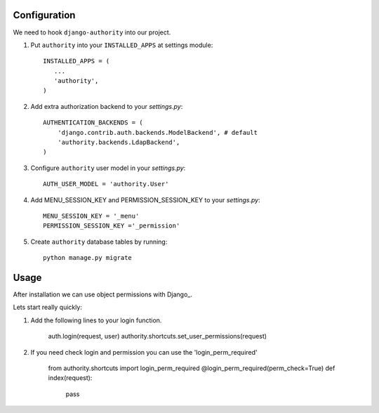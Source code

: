 Configuration
-------------

We need to hook ``django-authority`` into our project.

1. Put ``authority`` into your ``INSTALLED_APPS`` at settings module::

      INSTALLED_APPS = (
         ...
         'authority',
      )

2. Add extra authorization backend to your `settings.py`::

      AUTHENTICATION_BACKENDS = (
          'django.contrib.auth.backends.ModelBackend', # default
          'authority.backends.LdapBackend',
      )

3. Configure ``authority`` user model in your `settings.py`::

     AUTH_USER_MODEL = 'authority.User'
     
4. Add MENU_SESSION_KEY and PERMISSION_SESSION_KEY to your `settings.py`::

    MENU_SESSION_KEY = '_menu'
    PERMISSION_SESSION_KEY ='_permission'

5. Create ``authority`` database tables by running::

     python manage.py migrate

Usage
-----

After installation we can use object permissions
with Django_.

Lets start really quickly::

1. Add the following lines to your login function.
    
    auth.login(request, user)
    authority.shortcuts.set_user_permissions(request)
    
2. If you need check login and permission you can use the 'login_perm_required' 

    from authority.shortcuts import login_perm_required
    @login_perm_required(perm_check=True)
    def index(request):
        pass
